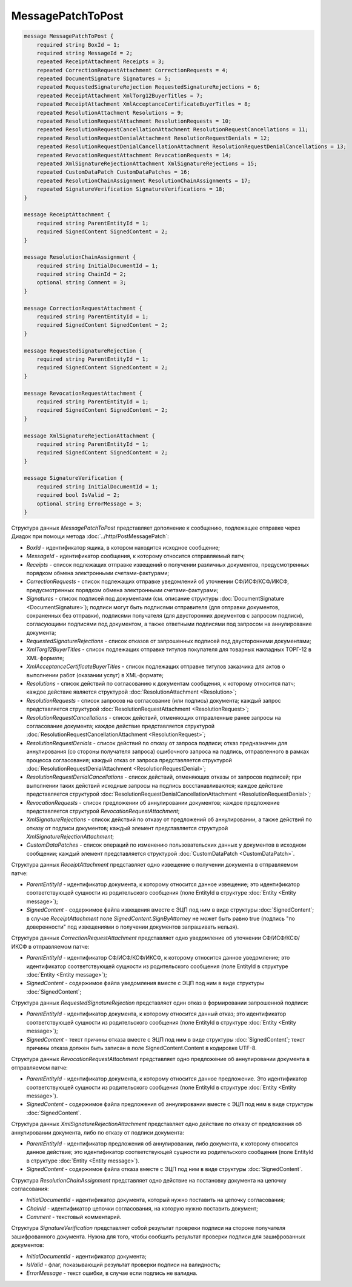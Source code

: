 MessagePatchToPost
==================

.. code-block:: protobuf

    message MessagePatchToPost {
        required string BoxId = 1;
        required string MessageId = 2;
        repeated ReceiptAttachment Receipts = 3;
        repeated CorrectionRequestAttachment CorrectionRequests = 4;
        repeated DocumentSignature Signatures = 5;
        repeated RequestedSignatureRejection RequestedSignatureRejections = 6;
        repeated ReceiptAttachment XmlTorg12BuyerTitles = 7;
        repeated ReceiptAttachment XmlAcceptanceCertificateBuyerTitles = 8;
        repeated ResolutionAttachment Resolutions = 9;
        repeated ResolutionRequestAttachment ResolutionRequests = 10;
        repeated ResolutionRequestCancellationAttachment ResolutionRequestCancellations = 11;
        repeated ResolutionRequestDenialAttachment ResolutionRequestDenials = 12;
        repeated ResolutionRequestDenialCancellationAttachment ResolutionRequestDenialCancellations = 13;
        repeated RevocationRequestAttachment RevocationRequests = 14;
        repeated XmlSignatureRejectionAttachment XmlSignatureRejections = 15;
        repeated CustomDataPatch CustomDataPatches = 16;
        repeated ResolutionChainAssignment ResolutionChainAssignments = 17;
        repeated SignatureVerification SignatureVerifications = 18;
    }

    message ReceiptAttachment {
        required string ParentEntityId = 1;
        required SignedContent SignedContent = 2;
    }

    message ResolutionChainAssignment {
        required string InitialDocumentId = 1;
        required string ChainId = 2;
        optional string Comment = 3;
    }

    message CorrectionRequestAttachment {
        required string ParentEntityId = 1;
        required SignedContent SignedContent = 2;
    }

    message RequestedSignatureRejection {
        required string ParentEntityId = 1;
        required SignedContent SignedContent = 2;
    }

    message RevocationRequestAttachment {
        required string ParentEntityId = 1;
        required SignedContent SignedContent = 2;
    }

    message XmlSignatureRejectionAttachment {
        required string ParentEntityId = 1;
        required SignedContent SignedContent = 2;
    }

    message SignatureVerification {
        required string InitialDocumentId = 1;
        required bool IsValid = 2;
        optional string ErrorMessage = 3;
    }
        

Структура данных *MessagePatchToPost* представляет дополнение к сообщению, подлежащее отправке через Диадок при помощи метода :doc:`../http/PostMessagePatch`:

-  *BoxId* - идентификатор ящика, в котором находится исходное сообщение;

-  *MessageId* - идентификатор сообщения, к которому относится отправляемый патч;

-  *Receipts* - список подлежащих отправке извещений о получении различных документов, предусмотренных порядком обмена электронными счетами-фактурами;

-  *CorrectionRequests* - список подлежащих отправке уведомлений об уточнении СФ/ИСФ/КСФ/ИКСФ, предусмотренных порядком обмена электронными счетами-фактурами;

-  *Signatures* - список подписей под документами (см. описание структуры :doc:`DocumentSignature <DocumentSignature>`); подписи могут быть подписями отправителя (для отправки документов, сохраненных без отправки), подписями получателя (для двусторонних документов с запросом подписи), согласующими подписями под документом, а также ответными подписями под запросом на аннулирование документа;

-  *RequestedSignatureRejections* - список отказов от запрошенных подписей под двусторонними документами;

-  *XmlTorg12BuyerTitles* - список подлежащих отправке титулов покупателя для товарных накладных ТОРГ-12 в XML-формате;

-  *XmlAcceptanceCertificateBuyerTitles* - список подлежащих отправке титулов заказчика для актов о выполнении работ (оказании услуг) в XML-формате;

-  *Resolutions* - список действий по согласованию к документам сообщения, к которому относится патч; каждое действие является структурой :doc:`ResolutionAttachment <Resolution>`;

-  *ResolutionRequests* - список запросов на согласование (или подпись) документа; каждый запрос представляется структурой :doc:`ResolutionRequestAttachment <ResolutionRequest>`;

-  *ResolutionRequestCancellations* - список действий, отменяющих отправленные ранее запросы на согласование документа; каждое действие представляется структурой :doc:`ResolutionRequestCancellationAttachment <ResolutionRequest>`;

-  *ResolutionRequestDenials* - список действий по отказу от запроса подписи; отказ предназначен для аннулирования (со стороны получателя запроса) ошибочного запроса на подпись, отправленного в рамках процесса согласования; каждый отказ от запроса представляется структурой :doc:`ResolutionRequestDenialAttachment <ResolutionRequestDenial>`;

-  *ResolutionRequestDenialCancellations* - список действий, отменяющих отказы от запросов подписей; при выполнении таких действий исходные запросы на подпись восстанавливаются; каждое действие представляется структурой :doc:`ResolutionRequestDenialCancellationAttachment <ResolutionRequestDenial>`;

-  *RevocationRequests* - список предложении об аннулировании документов; каждое предложение представляется структурой *RevocationRequestAttachment*;

-  *XmlSignatureRejections* - список действий по отказу от предложений об аннулировании, а также действий по отказу от подписи документов; каждый элемент представляется структурой *XmlSignatureRejectionAttachment*;

-  *CustomDataPatches* - список операций по изменению пользовательских данных у документов в исходном сообщении; каждый элемент представляется структурой :doc:`CustomDataPatch <CustomDataPatch>`.

Структура данных *ReceiptAttachment* представляет одно извещение о получении документа в отправляемом патче:

-  *ParentEntityId* - идентификатор документа, к которому относится данное извещение; это идентификатор соответствующей сущности из родительского сообщения (поле EntityId в структуре :doc:`Entity <Entity message>`);

-  *SignedContent* - содержимое файла извещения вместе с ЭЦП под ним в виде структуры :doc:`SignedContent`; в случае *ReceiptAttachment* поле *SignedContent.SignByAttorney* не может быть равно true (подпись "по доверенности" под извещениями о получении документов запрашивать нельзя).

Структура данных *CorrectionRequestAttachment* представляет одно уведомление об уточнении СФ/ИСФ/КСФ/ИКСФ в отправляемом патче:

-  *ParentEntityId* - идентификатор СФ/ИСФ/КСФ/ИКСФ, к которому относится данное уведомление; это идентификатор соответствующей сущности из родительского сообщения (поле EntityId в структуре :doc:`Entity <Entity message>`);

-  *SignedContent* - содержимое файла уведомления вместе с ЭЦП под ним в виде структуры :doc:`SignedContent`;

Структура данных *RequestedSignatureRejection* представляет один отказ в формировании запрошенной подписи:

-  *ParentEntityId* - идентификатор документа, к которому относится данный отказ; это идентификатор соответствующей сущности из родительского сообщения (поле EntityId в структуре :doc:`Entity <Entity message>`);

-  *SignedContent* - текст причины отказа вместе с ЭЦП под ним в виде структуры :doc:`SignedContent`; текст причины отказа должен быть записан в поле SignedContent.Content в кодировке UTF-8.

Структура данных *RevocationRequestAttachment* представляет одно предложение об аннулировании документа в отправляемом патче:

-  *ParentEntityId* - идентификатор документа, к которому относится данное предложение. Это идентификатор соответствующей сущности из родительского сообщения (поле EntityId в структуре :doc:`Entity <Entity message>`).

-  *SignedContent* - содержимое файла предложения об аннулировании вместе с ЭЦП под ним в виде структуры :doc:`SignedContent`.

Структура данных *XmlSignatureRejectionAttachment* представляет одно действие по отказу от предложения об аннулировании документа, либо по отказу от подписи документа:

-  *ParentEntityId* - идентификатор предложения об аннулировании, либо документа, к которому относится данное действие; это идентификатор соответствующей сущности из родительского сообщения (поле EntityId в структуре :doc:`Entity <Entity message>`).

-  *SignedContent* - содержимое файла отказа вместе с ЭЦП под ним в виде структуры :doc:`SignedContent`.

Структура *ResolutionChainAssignment* представляет одно действие на постановку документа на цепочку согласования:

-   *InitialDocumentId* - идентификатор документа, который нужно поставить на цепочку согласования;

-   *ChainId* - идентификатор цепочки согласования, на которую нужно поставить документ;

-   *Comment* - текстовый комментарий.

Структура *SignatureVerification* представляет собой результат провреки подписи на стороне получателя зашифрованного документа. Нужна для того, чтобы сообщить результат проверки подписи для зашифрованных документов:

-  *InitialDocumentId* - идентификатор документа;

-  *IsValid* - флаг, показывающий результат проверки подписи на валидность;

-  *ErrorMessage* - текст ошибки, в случае если подпись не валидна.